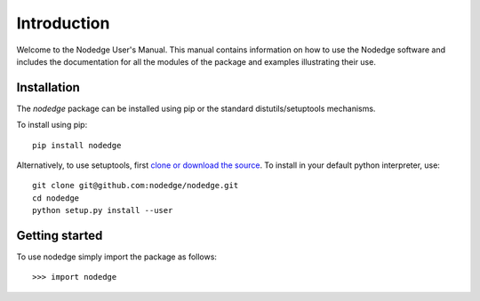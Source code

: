 ************
Introduction
************

Welcome to the Nodedge User's Manual. This manual contains information
on how to use the Nodedge software and includes the documentation for all
the modules of the package and examples illustrating their use.

..
    Overview
    ========

    Some differences from Simulink
    ==============================

Installation
============

The `nodedge` package can be installed using pip or the
standard distutils/setuptools mechanisms.

To install using pip::

  pip install nodedge


Alternatively, to use setuptools, first `clone or download the source
<https://github.com/nodedge/nodedge>`_.
To install in your default python interpreter, use::

  git clone git@github.com:nodedge/nodedge.git
  cd nodedge
  python setup.py install --user

Getting started
===============

.. There are two different ways to use the package. For the default interface,

To use nodedge simply import the package as follows::

    >>> import nodedge


